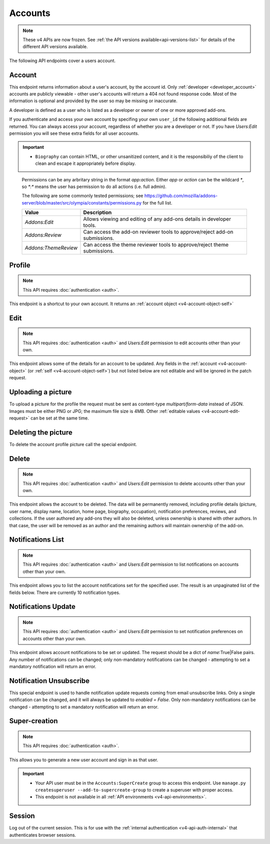 ========
Accounts
========

.. note::

    These v4 APIs are now frozen.
    See :ref:`the API versions available<api-versions-list>` for details of the
    different API versions available.

The following API endpoints cover a users account.

-------
Account
-------

.. _v4-account:

This endpoint returns information about a user's account, by the account id.
Only :ref:`developer <developer_account>` accounts are publicly viewable - other user's accounts will return a 404 not found response code.
Most of the information is optional and provided by the user so may be missing or inaccurate.

.. _`developer_account`:

A developer is defined as a user who is listed as a developer or owner of one or more approved add-ons.


.. http:get:: /api/v4/accounts/account/(int:user_id|string:username)/

    .. _v4-account-object:

    :>json float average_addon_rating: The average rating for addons the developer has listed on the website.
    :>json string|null biography: More details about the user.
    :>json string created: The date when this user first logged in and created this account.
    :>json boolean has_anonymous_display_name: The user hasn't chosen a name.
    :>json boolean has_anonymous_username: The user hasn't chosen a username.
    :>json string|null homepage: The user's website.
    :>json int id: The numeric user id.
    :>json boolean is_addon_developer: The user has developed and listed add-ons on this website.
    :>json boolean is_artist: The user has developed and listed themes on this website.
    :>json string|null location: The location of the user.
    :>json string name: The name chosen by the user, or the "Firefox user {id}" if not set.
    :>json int num_addons_listed: The number of addons the developer has listed on the website.
    :>json string|null occupation: The occupation of the user.
    :>json string|null picture_type: the image type (only 'image/png' is supported) if a user photo has been uploaded, or null otherwise.
    :>json string|null picture_url: URL to a photo of the user, or null if no photo has been uploaded.
    :>json string username: deprecated property still included for backwards compatibility.  Previous chosen by the user, used in the account url. If not previously set will be a randomly generated string.



If you authenticate and access your own account by specifing your own ``user_id`` the following additional fields are returned.
You can always access your account, regardless of whether you are a developer or not.
If you have `Users:Edit` permission you will see these extra fields for all user accounts.

.. http:get:: /api/v4/accounts/account/(int:user_id|string:username)/

    .. _v4-account-object-self:

    :>json boolean deleted: Is the account deleted.
    :>json string|null display_name: The name chosen by the user.
    :>json string email: Email address used by the user to login and create this account.
    :>json string fxa_edit_email_url: The configured URL for editing the user's email on FxA.
    :>json string last_login: The date of the last successful log in to the website.
    :>json string last_login_ip: The IP address of the last successfull log in to the website.
    :>json boolean is_verified: The user has been verified via FirefoxAccounts.
    :>json array permissions: A list of the additional :ref:`permissions <v4-account-permissions>` this user has.
    :>json boolean read_dev_agreement: The user has read, and agreed to, the developer agreement that is required to submit addons.
    :>json object site_status: The :ref:`site status <v4-site-status-object>` - exposed here as a convenience to avoid an extra api call for logged in users.


    :statuscode 200: account found.
    :statuscode 400: an error occurred, check the ``error`` value in the JSON.
    :statuscode 404: no account with that user id.


.. important::

    * ``Biography`` can contain HTML, or other unsanitized content, and it is the
      responsibiliy of the client to clean and escape it appropriately before display.


.. _v4-account-permissions:

    Permissions can be any arbritary string in the format `app:action`. Either `app` or `action` can be
    the wildcard `*`, so `*:*` means the user has permission to do all actions (i.e. full admin).

    The following are some commonly tested permissions; see https://github.com/mozilla/addons-server/blob/master/src/olympia/constants/permissions.py
    for the full list.

    =====================  =======================================================
                    Value  Description
    =====================  =======================================================
            `Addons:Edit`  Allows viewing and editing of any add-ons details in
                           developer tools.
          `Addons:Review`  Can access the add-on reviewer tools to approve/reject
                           add-on submissions.
     `Addons:ThemeReview`  Can access the theme reviewer tools to approve/reject
                           theme submissions.
    =====================  =======================================================


-------
Profile
-------

.. _v4-profile:

.. note:: This API requires :doc:`authentication <auth>`.

This endpoint is a shortcut to your own account. It returns an :ref:`account object <v4-account-object-self>`

.. http:get:: /api/v4/accounts/profile/


----
Edit
----

.. _v4-account-edit:

.. note::
    This API requires :doc:`authentication <auth>` and `Users:Edit`
    permission to edit accounts other than your own.

This endpoint allows some of the details for an account to be updated.  Any fields
in the :ref:`account <v4-account-object>` (or :ref:`self <v4-account-object-self>`)
but not listed below are not editable and will be ignored in the patch request.

.. http:patch:: /api/v4/accounts/account/(int:user_id|string:username)/

    .. _v4-account-edit-request:

    :<json string|null biography: More details about the user.  No links are allowed.
    :<json string|null display_name: The name chosen by the user.  Minimum length is 2, maximum length is 50 characters, and must contain at least 1 displayable character.
    :<json string|null homepage: The user's website.
    :<json string|null location: The location of the user.
    :<json string|null occupation: The occupation of the user.


-------------------
Uploading a picture
-------------------

To upload a picture for the profile the request must be sent as content-type `multipart/form-data` instead of JSON.
Images must be either PNG or JPG; the maximum file size is 4MB.
Other :ref:`editable values <v4-account-edit-request>` can be set at the same time.

.. http:patch:: /api/v4/accounts/account/(int:user_id|string:username)/

    **Request:**

    .. sourcecode:: bash

        curl "https://addons.mozilla.org/api/v4/accounts/account/12345/"
            -g -XPATCH --form "picture_upload=@photo.png"
            -H "Authorization: JWT <token>"

    :param user-id: The numeric user id.
    :form picture_upload: The user's picture to upload.
    :reqheader Content-Type: multipart/form-data


--------------------
Deleting the picture
--------------------

To delete the account profile picture call the special endpoint.

.. http:delete:: /api/v4/accounts/account/(int:user_id|string:username)/picture


------
Delete
------

.. _v4-account-delete:

.. note::
    This API requires :doc:`authentication <auth>` and `Users:Edit`
    permission to delete accounts other than your own.

This endpoint allows the account to be deleted. The data will be permanently
removed, including profile details (picture, user name, display name, location,
home page, biography, occupation), notification preferences, reviews, and
collections. If the user authored any add-ons they will also be deleted,
unless ownership is shared with other authors. In that case, the user will be
removed as an author and the remaining authors will maintain ownership of the
add-on.

.. http:delete:: /api/v4/accounts/account/(int:user_id|string:username)/


------------------
Notifications List
------------------

.. _v4-notification-list:

.. note::
    This API requires :doc:`authentication <auth>` and `Users:Edit`
    permission to list notifications on accounts other than your own.

This endpoint allows you to list the account notifications set for the specified user.
The result is an unpaginated list of the fields below. There are currently 10 notification types.

.. http:get:: /api/v4/accounts/account/(int:user_id|string:username)/notifications/

    :>json string name: The notification short name.
    :>json boolean enabled: If the notification is enabled (defaults to True).
    :>json boolean mandatory: If the notification can be set by the user.


--------------------
Notifications Update
--------------------

.. _v4-notification-update:

.. note::
    This API requires :doc:`authentication <auth>` and `Users:Edit`
    permission to set notification preferences on accounts other than your own.

This endpoint allows account notifications to be set or updated. The request should be a dict of `name`:True|False pairs.
Any number of notifications can be changed; only non-mandatory notifications can be changed - attempting to set a mandatory notification will return an error.

.. http:post:: /api/v4/accounts/account/(int:user_id|string:username)/notifications/

    .. _v4-notification-update-request:

    :<json boolean <name>: Is the notification enabled?


------------------------
Notification Unsubscribe
------------------------

.. _v4-notification-unsubscribe:

This special endpoint is used to handle notification update requests coming from email unsubscribe links.
Only a single notification can be changed, and it will always be updated to `enabled = False`.
Only non-mandatory notifications can be changed - attempting to set a mandatory notification will return an error.

.. http:post:: /api/v4/accounts/unsubscribe/

    .. _v4-notification-unsubscribe-request:

    :<json string hash: The generated hash of the token
    :<json string notification: The short name of the notification that should be disabled
    :<json string token: The base64 encoded email address of the account
    :>json string name: The notification short name.
    :>json boolean enabled: If the notification is enabled (should always be False).
    :>json boolean mandatory: If the notification can be set by the user (should always be False, or an error would have been sent instead).


--------------
Super-creation
--------------

.. note:: This API requires :doc:`authentication <auth>`.


This allows you to generate a new user account and sign in as that user.

.. important::

    * Your API user must be in the ``Accounts:SuperCreate`` group to access
      this endpoint. Use ``manage.py createsuperuser --add-to-supercreate-group``
      to create a superuser with proper access.
    * This endpoint is not available in all
      :ref:`API environments <v4-api-environments>`.

.. http:post:: /api/v4/accounts/super-create/

    **Request:**

    :param email: assign the user a specific email address.
        A fake email will be assigned by default.
    :param username: assign the user a specific username.
        A random username will be assigned by default.
    :param fxa_id:
        assign the user a Firefox Accounts ID, like one
        returned in the ``uuid`` parameter of a
        `profile request <https://github.com/mozilla/fxa-profile-server/blob/master/docs/API.md#get-v1profile>`_.
        This is empty by default, meaning the user's account will
        need to be migrated to a Firefox Account.
    :param group:
        assign the user to a permission group. Valid choices:

        - **reviewer**: can access add-on reviewer pages, formerly known as Editor Tools
        - **admin**: can access any protected page


    .. sourcecode:: bash

        curl "https://addons.mozilla.org/api/v4/accounts/super-create/" \
            -X POST -H "Authorization: JWT <jwt-token>"

    **Response:**

    .. sourcecode:: json

        {
            "username": "super-created-7ee304ce",
            "display_name": "Super Created 7ee304ce",
            "user_id": 10985,
            "email": "super-created-7ee304ce@addons.mozilla.org",
            "fxa_id": null,
            "groups": [],
            "session_cookie": {
                "encoded": "sessionid=.eJyrVopPLC3JiC8tTi2KT...",
                "name": "sessionid",
                "value": ".eJyrVopPLC3JiC8tTi2KT..."
            }
        }

    :statuscode 201: Account created.
    :statuscode 422: Incorrect request parameters.

    The session cookie will enable you to sign in for a limited time
    as this new user. You can pass it to any login-protected view like
    this:

    .. sourcecode:: bash

        curl --cookie sessionid=... -s -D - \
            "https://addons.mozilla.org/en-US/developers/addon/submit/1" \
            -o /dev/null

.. _v4-session:

-------
Session
-------

Log out of the current session. This is for use with the
:ref:`internal authentication <v4-api-auth-internal>` that authenticates browser
sessions.

.. http:delete:: /api/v4/accounts/session/

    **Request:**

    .. sourcecode:: bash

        curl "https://addons.mozilla.org/api/v4/accounts/session/"
            -H "Authorization: Session <sessionid>" -X DELETE

    **Response:**

    .. sourcecode:: json

        {
            "ok": true
        }

    :statuscode 200: session logged out.
    :statuscode 401: authentication failed.
